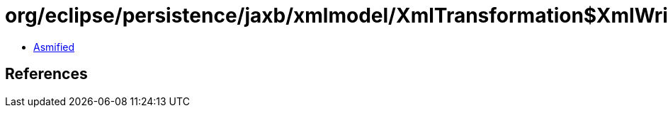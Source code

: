 = org/eclipse/persistence/jaxb/xmlmodel/XmlTransformation$XmlWriteTransformer.class

 - link:XmlTransformation$XmlWriteTransformer-asmified.java[Asmified]

== References

